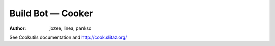.. http://doc.slitaz.org/en:cookbook:buildbot
.. en/cookbook/buildbot.txt · Last modified: 2012/03/27 13:46 by pankso

.. _cookbook buildbot:

Build Bot — Cooker
==================

:author: jozee, linea, pankso

See Cookutils documentation and http://cook.slitaz.org/
